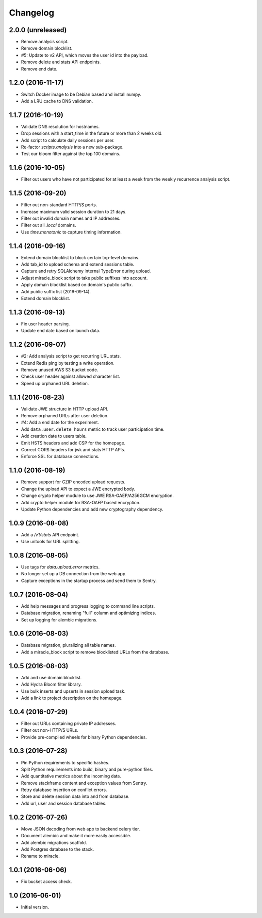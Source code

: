 =========
Changelog
=========

2.0.0 (unreleased)
==================

- Remove analysis script.

- Remove domain blocklist.

- #5: Update to v2 API, which moves the user id into the payload.

- Remove delete and stats API endpoints.

- Remove end date.


1.2.0 (2016-11-17)
==================

- Switch Docker image to be Debian based and install numpy.

- Add a LRU cache to DNS validation.


1.1.7 (2016-10-19)
==================

- Validate DNS resolution for hostnames.

- Drop sessions with a start_time in the future or more than 2 weeks old.

- Add script to calculate daily sessions per user.

- Re-factor `scripts.analysis` into a new sub-package.

- Test our bloom filter against the top 100 domains.


1.1.6 (2016-10-05)
==================

- Filter out users who have not participated for at least a week from
  the weekly recurrence analysis script.


1.1.5 (2016-09-20)
==================

- Filter out non-standard HTTP/S ports.

- Increase maximum valid session duration to 21 days.

- Filter out invalid domain names and IP addresses.

- Filter out all `.local` domains.

- Use `time.monotonic` to capture timing information.


1.1.4 (2016-09-16)
==================

- Extend domain blocklist to block certain top-level domains.

- Add tab_id to upload schema and extend sessions table.

- Capture and retry SQLAlchemy internal TypeError during upload.

- Adjust miracle_block script to take public suffixes into account.

- Apply domain blocklist based on domain's public suffix.

- Add public suffix list (2016-09-14).

- Extend domain blocklist.


1.1.3 (2016-09-13)
==================

- Fix user header parsing.

- Update end date based on launch data.


1.1.2 (2016-09-07)
==================

- #2: Add analysis script to get recurring URL stats.

- Extend Redis ping by testing a write operation.

- Remove unused AWS S3 bucket code.

- Check user header against allowed character list.

- Speed up orphaned URL deletion.


1.1.1 (2016-08-23)
==================

- Validate JWE structure in HTTP upload API.

- Remove orphaned URLs after user deletion.

- #4: Add a end date for the experiment.

- Add ``data.user.delete_hours`` metric to track user participation time.

- Add creation date to users table.

- Emit HSTS headers and add CSP for the homepage.

- Correct CORS headers for jwk and stats HTTP APIs.

- Enforce SSL for database connections.


1.1.0 (2016-08-19)
==================

- Remove support for GZIP encoded upload requests.

- Change the upload API to expect a JWE encrypted body.

- Change crypto helper module to use JWE RSA-OAEP/A256GCM encryption.

- Add crypto helper module for RSA-OAEP based encryption.

- Update Python dependencies and add new cryptography dependency.


1.0.9 (2016-08-08)
==================

- Add a `/v1/stats` API endpoint.

- Use uritools for URL splitting.


1.0.8 (2016-08-05)
==================

- Use tags for `data.upload.error` metrics.

- No longer set up a DB connection from the web app.

- Capture exceptions in the startup process and send them to Sentry.


1.0.7 (2016-08-04)
==================

- Add help messages and progress logging to command line scripts.

- Database migration, renaming "full" column and optimizing indices.

- Set up logging for alembic migrations.


1.0.6 (2016-08-03)
==================

- Database migration, pluralizing all table names.

- Add a miracle_block script to remove blocklisted URLs from the database.


1.0.5 (2016-08-03)
==================

- Add and use domain blocklist.

- Add Hydra Bloom filter library.

- Use bulk inserts and upserts in session upload task.

- Add a link to project description on the homepage.


1.0.4 (2016-07-29)
==================

- Filter out URLs containing private IP addresses.

- Filter out non-HTTP/S URLs.

- Provide pre-compiled wheels for binary Python dependencies.


1.0.3 (2016-07-28)
==================

- Pin Python requirements to specific hashes.

- Split Python requirements into build, binary and pure-python files.

- Add quantitative metrics about the incoming data.

- Remove stackframe content and exception values from Sentry.

- Retry database insertion on conflict errors.

- Store and delete session data into and from database.

- Add url, user and session database tables.


1.0.2 (2016-07-26)
==================

- Move JSON decoding from web app to backend celery tier.

- Document alembic and make it more easily accessible.

- Add alembic migrations scaffold.

- Add Postgres database to the stack.

- Rename to miracle.


1.0.1 (2016-06-06)
==================

- Fix bucket access check.


1.0 (2016-06-01)
================

- Initial version.
